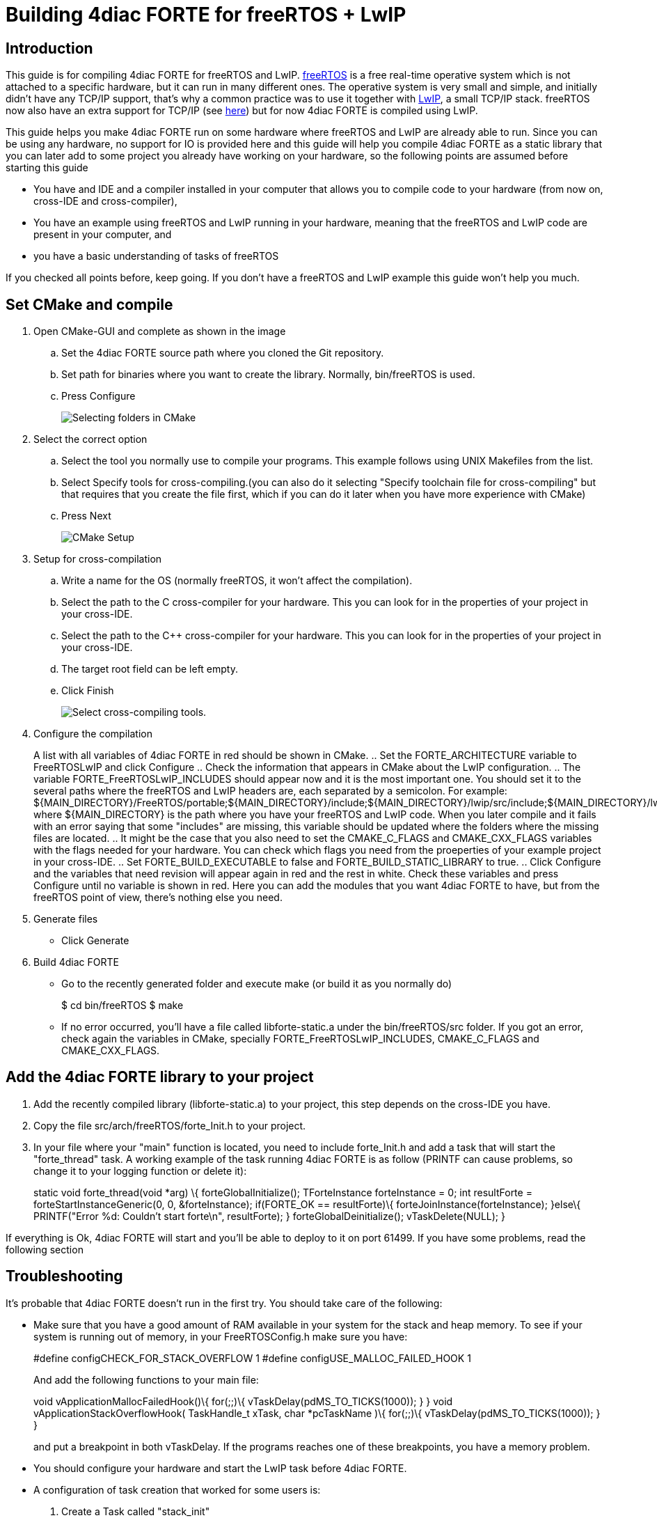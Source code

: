 = Building 4diac FORTE for freeRTOS + LwIP
:lang: en

[[topOfPage]]
== Introduction

This guide is for compiling 4diac FORTE for freeRTOS and LwIP.
https://www.freertos.org/[freeRTOS] is a free real-time operative system
which is not attached to a specific hardware, but it can run in many
different ones. The operative system is very small and simple, and
initially didn't have any TCP/IP support, that's why a common practice
was to use it together with
https://savannah.nongnu.org/projects/lwip/[LwIP], a small TCP/IP stack.
freeRTOS now also have an extra support for TCP/IP (see
https://www.freertos.org/FreeRTOS-Plus/FreeRTOS_Plus_TCP/index.html[here])
but for now 4diac FORTE is compiled using LwIP.

This guide helps you make 4diac FORTE run on some hardware where
freeRTOS and LwIP are already able to run. Since you can be using any
hardware, no support for IO is provided here and this guide will help
you compile 4diac FORTE as a static library that you can later add to
some project you already have working on your hardware, so the following
points are assumed before starting this guide

* You have and IDE and a compiler installed in your computer that allows
you to compile code to your hardware (from now on, cross-IDE and
cross-compiler),
* You have an example using freeRTOS and LwIP running in your hardware,
meaning that the freeRTOS and LwIP code are present in your computer,
and
* you have a basic understanding of tasks of freeRTOS

If you checked all points before, keep going. If you don't have a
freeRTOS and LwIP example this guide won't help you much.

== Set CMake and compile

. Open CMake-GUI and complete as shown in the image
.. Set the 4diac FORTE source path where you cloned the Git repository.
.. Set path for binaries where you want to create the library. Normally,
[.folderLocation]#bin/freeRTOS is used.#
.. Press [.button4diac]#Configure#
+
image:../../html/installation/img/raspiCrossLinux1.png[Selecting folders
in CMake]
. Select the correct option
.. Select the tool you normally use to compile your programs. This
example follows using UNIX Makefiles from the list.
.. Select [.button4diac]#Specify tools for cross-compiling.#(you can
also do it selecting "Specify toolchain file for cross-compiling" but
that requires that you create the file first, which if you can do it
later when you have more experience with CMake)
.. Press [.button4diac]#Next#
+
image:../../html/installation/img/raspberrySPS_configure.png[CMake
Setup]
. Setup for cross-compilation
.. Write a name for the OS (normally freeRTOS, it won't affect the
compilation).
.. Select the path to the C cross-compiler for your hardware. This you
can look for in the properties of your project in your cross-IDE.
.. Select the path to the C++ cross-compiler for your hardware. This you
can look for in the properties of your project in your cross-IDE.
.. The target root field can be left empty.
.. Click [.button4diac]#Finish#
+
image:../../html/installation/img/raspiCrossLinux3.png[Select
cross-compiling tools.]
. Configure the compilation
+
A list with all variables of 4diac FORTE in red should be shown in
CMake.
.. Set the FORTE_ARCHITECTURE variable to FreeRTOSLwIP and click
Configure
.. Check the information that appears in CMake about the LwIP
configuration.
.. The variable FORTE_FreeRTOSLwIP_INCLUDES should appear now and it is
the most important one. You should set it to the several paths where the
freeRTOS and LwIP headers are, each separated by a semicolon. For
example:
[.folderLocation]#$\{MAIN_DIRECTORY}/FreeRTOS/portable;$\{MAIN_DIRECTORY}/include;$\{MAIN_DIRECTORY}/lwip/src/include;$\{MAIN_DIRECTORY}/lwip/port#
where $\{MAIN_DIRECTORY} is the path where you have your freeRTOS and
LwIP code. When you later compile and it fails with an error saying that
some "includes" are missing, this variable should be updated where the
folders where the missing files are located.
.. It might be the case that you also need to set the CMAKE_C_FLAGS and
CMAKE_CXX_FLAGS variables with the flags needed for your hardware. You
can check which flags you need from the proeperties of your example
project in your cross-IDE.
.. Set FORTE_BUILD_EXECUTABLE to false and FORTE_BUILD_STATIC_LIBRARY to
true.
.. Click [.button4diac]#Configure# and the variables that need revision
will appear again in red and the rest in white. Check these variables
and press [.button4diac]#Configure# until no variable is shown in red.
Here you can add the modules that you want 4diac FORTE to have, but from
the freeRTOS point of view, there's nothing else you need.
. Generate files
* Click [.button4diac]#Generate#
. Build 4diac FORTE
* Go to the recently generated folder and execute make (or build it as
you normally do)
+
$ cd bin/freeRTOS $ make
* If no error occurred, you'll have a file called libforte-static.a
under the [.folderLocation]#bin/freeRTOS/src# folder. If you got an
error, check again the variables in CMake, specially
FORTE_FreeRTOSLwIP_INCLUDES, CMAKE_C_FLAGS and CMAKE_CXX_FLAGS.

== Add the 4diac FORTE library to your project

. Add the recently compiled library (libforte-static.a) to your project,
this step depends on the cross-IDE you have.
. Copy the file [.folderLocation]#src/arch/freeRTOS/forte_Init.h# to
your project.
. In your file where your "main" function is located, you need to
include forte_Init.h and add a task that will start the "forte_thread"
task. A working example of the task running 4diac FORTE is as follow
(PRINTF can cause problems, so change it to your logging function or
delete it):
+
static void forte_thread(void *arg) \{ forteGlobalInitialize();
TForteInstance forteInstance = 0; int resultForte =
forteStartInstanceGeneric(0, 0, &forteInstance); if(FORTE_OK ==
resultForte)\{ forteJoinInstance(forteInstance); }else\{ PRINTF("Error
%d: Couldn't start forte\n", resultForte); } forteGlobalDeinitialize();
vTaskDelete(NULL); }

If everything is Ok, 4diac FORTE will start and you'll be able to deploy
to it on port 61499. If you have some problems, read the following
section

== Troubleshooting

It's probable that 4diac FORTE doesn't run in the first try. You should
take care of the following:

* Make sure that you have a good amount of RAM available in your system
for the stack and heap memory. To see if your system is running out of
memory, in your FreeRTOSConfig.h make sure you have:
+
#define configCHECK_FOR_STACK_OVERFLOW 1 #define
configUSE_MALLOC_FAILED_HOOK 1
+
And add the following functions to your main file:
+
void vApplicationMallocFailedHook()\{ for(;;)\{
vTaskDelay(pdMS_TO_TICKS(1000)); } } void vApplicationStackOverflowHook(
TaskHandle_t xTask, char *pcTaskName )\{ for(;;)\{
vTaskDelay(pdMS_TO_TICKS(1000)); } }
+
and put a breakpoint in both vTaskDelay. If the programs reaches one of
these breakpoints, you have a memory problem.
* You should configure your hardware and start the LwIP task before
4diac FORTE.
* A configuration of task creation that worked for some users is:
. Create a Task called "stack_init"
. Start scheduler
. "stack_init" will run and initialize the LwIP stack (which internally
creates a LwIP task)
. After that, "stack_init" creates the "forte_thread" task as seen
before
. "stack_init" finishes with vTaskDelete(NULL);
* For C++ projects (like 4diac FORTE) a call to "__libc_init_array();"
is needed. In some cases this is not done by default by the generated
code of the example. Try adding this call right at the beginning of the
main() function before any other call.

[[whereToGoFromHere]]
== Where to go from here?

Now that you installed the required tools, it's time to start using
them. Take a look at the following tutorials:

link:../../html/4diacIDE/overview.html[Step 0 - 4diac IDE Overview]

If you want to compile 4diac FORTE for another platform or want to know
more about that, here's a quick link back:

link:../../html/installation/install.html[Install Eclipse 4diac]

If you want to go back to the Start Here page, we leave you here a fast
access

xref:../index.adoc[Where to Start]

Or link:#topOfPage[Go to top]
